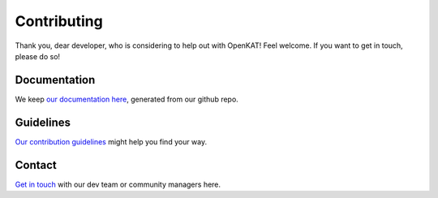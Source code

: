 ============
Contributing
============

Thank you, dear developer, who is considering to help out with OpenKAT! Feel welcome. If you want to get in touch, please do so!

Documentation
=============

We keep `our documentation here <https://docs.openkat.nl>`_, generated from our github repo.

Guidelines
==========

`Our contribution guidelines <https://docs.openkat.nl/guidelines/contributions.html>`_ might help you find your way.

Contact
=======

`Get in touch <https://github.com/minvws/nl-kat-coordination/blob/main/README.rst#contact>`_ with our dev team or community managers here.
